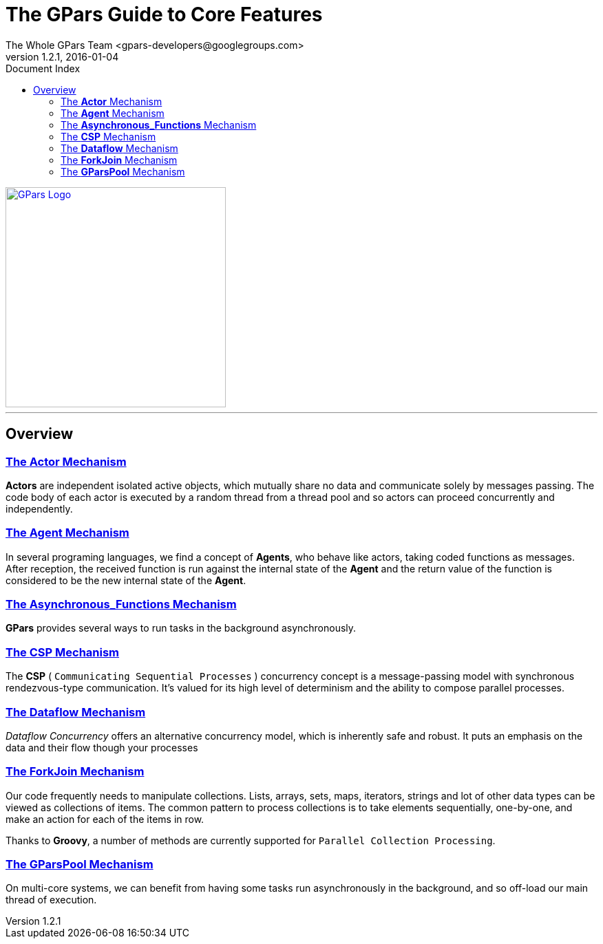 = The GPars Guide To Core Features
The Whole GPars Team <gpars-developers@googlegroups.com>
v1.2.1, 2016-01-04
:doctype: book
:linkattrs:
:linkcss:
:toc: right
:toc-title: Document Index
:icons: font
:source-highlighter: coderay
:docslink: http://gpars.website/[GPars Documentation]
:description: GPars is a multi-paradigm concurrency framework offering several mutually cooperating high-level concurrency abstractions.
:doctitle: The GPars Guide to Core Features
:pdf-page-size: A4

image::../../images/gpars-rgb.svg[GPars Logo,320,align="center",link="http://gpars.website/"]

''''

== Overview

=== link:Actor.html[The *Actor* Mechanism]

*Actors* are independent isolated active objects, which mutually share no data and communicate solely by messages passing. 
The code body of each actor is executed by a random thread from a thread pool and so actors can proceed concurrently and independently.

=== link:Agent.html[The *Agent* Mechanism]

In several programing languages, we find a concept of *Agents*, who behave like actors, taking coded functions as messages. 
After reception, the received function is run against the internal state of the *Agent* and the return value of the function is considered to be the new internal state of the *Agent*. 

=== link:Asynchronous_Functions.html[The *Asynchronous_Functions* Mechanism]

*GPars* provides several ways to run tasks in the background asynchronously.

=== link:CSP.html[The *CSP* Mechanism]

The *CSP* ( `Communicating Sequential Processes` ) concurrency concept is a message-passing model with synchronous rendezvous-type communication.
It's valued for its high level of determinism and the ability to compose parallel processes.

=== link:Dataflow.html[The *Dataflow* Mechanism]

_Dataflow Concurrency_ offers an alternative concurrency model, which is inherently safe and robust. 
It puts an emphasis on the data and their flow though your processes 

=== link:ForkJoin.html[The *ForkJoin* Mechanism]

Our code frequently needs to manipulate collections. Lists, arrays, sets, maps, iterators, strings and lot of other data types can be viewed as collections of items. 
The common pattern to process collections is to take elements sequentially, one-by-one, and make an action for each of the items in row.

Thanks to *Groovy*, a number of methods are currently supported for `Parallel Collection Processing`.

=== link:GParsPool.html[The *GParsPool* Mechanism]

On multi-core systems, we can benefit from having some tasks run asynchronously in the background, and so off-load our main thread of execution. 